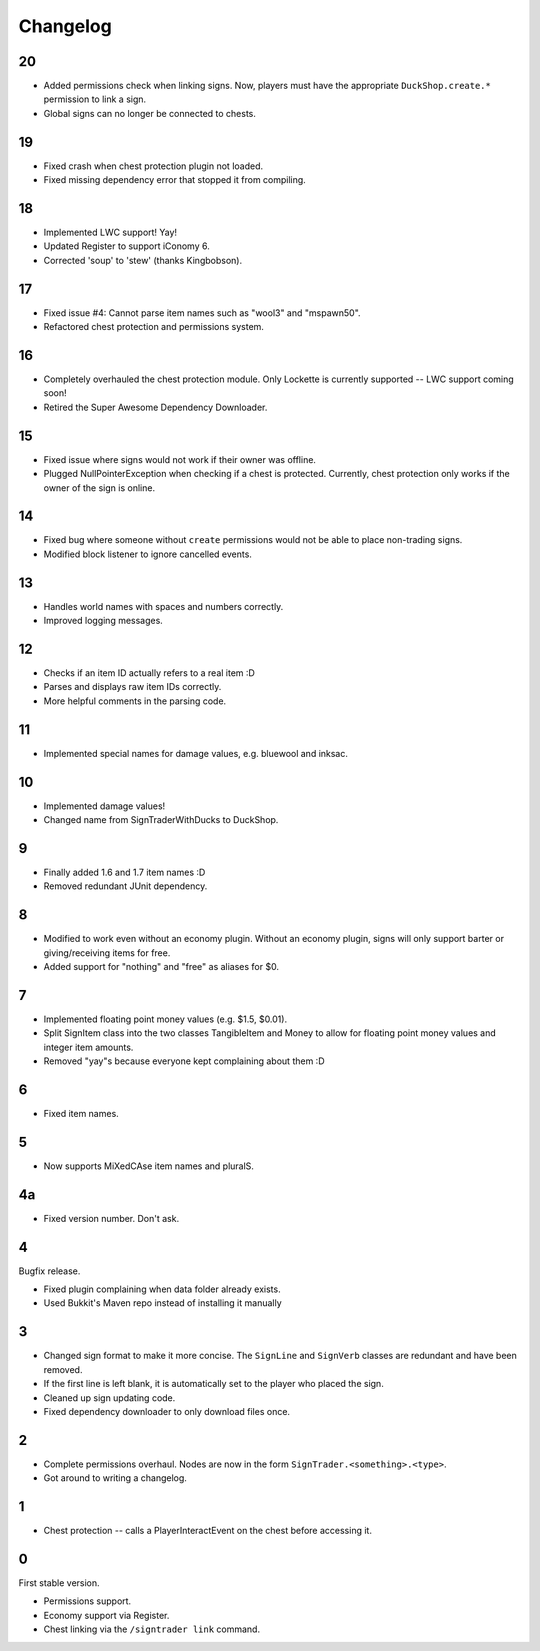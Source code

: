 ===========
 Changelog
===========

..

20
==

* Added permissions check when linking signs. Now, players must have the
  appropriate ``DuckShop.create.*`` permission to link a sign.

* Global signs can no longer be connected to chests.

19
==

* Fixed crash when chest protection plugin not loaded.

* Fixed missing dependency error that stopped it from compiling.

18
==

* Implemented LWC support! Yay!

* Updated Register to support iConomy 6.

* Corrected 'soup' to 'stew' (thanks Kingbobson).

17
==

* Fixed issue #4: Cannot parse item names such as "wool3" and "mspawn50".

* Refactored chest protection and permissions system.

16
==

* Completely overhauled the chest protection module. Only Lockette is
  currently supported -- LWC support coming soon!

* Retired the Super Awesome Dependency Downloader.

15
==

* Fixed issue where signs would not work if their owner was offline.

* Plugged NullPointerException when checking if a chest is protected.
  Currently, chest protection only works if the owner of the sign is
  online.

14
==

* Fixed bug where someone without ``create`` permissions would not be
  able to place non-trading signs.

* Modified block listener to ignore cancelled events.

13
==

* Handles world names with spaces and numbers correctly.

* Improved logging messages.

12
==

* Checks if an item ID actually refers to a real item :D

* Parses and displays raw item IDs correctly.

* More helpful comments in the parsing code.

11
==

* Implemented special names for damage values, e.g. bluewool and inksac.

10
==

* Implemented damage values!

* Changed name from SignTraderWithDucks to DuckShop.

9
=

* Finally added 1.6 and 1.7 item names :D

* Removed redundant JUnit dependency.

8
=

* Modified to work even without an economy plugin. Without an economy
  plugin, signs will only support barter or giving/receiving items for
  free.

* Added support for "nothing" and "free" as aliases for $0.

7
=

* Implemented floating point money values (e.g. $1.5, $0.01).

* Split SignItem class into the two classes TangibleItem and Money to
  allow for floating point money values and integer item amounts.

* Removed "yay"s because everyone kept complaining about them :D

6
=

* Fixed item names.

5
=

* Now supports MiXedCAse item names and pluralS.

4a
==

* Fixed version number. Don't ask.

4
=

Bugfix release.

* Fixed plugin complaining when data folder already exists.

* Used Bukkit's Maven repo instead of installing it manually

3
=

* Changed sign format to make it more concise. The ``SignLine`` and
  ``SignVerb`` classes are redundant and have been removed.

* If the first line is left blank, it is automatically set to the player
  who placed the sign.

* Cleaned up sign updating code.

* Fixed dependency downloader to only download files once.

2
=

* Complete permissions overhaul. Nodes are now in the form
  ``SignTrader.<something>.<type>``.

* Got around to writing a changelog.

1
=

* Chest protection -- calls a PlayerInteractEvent on the chest before
  accessing it.

0
=

First stable version.

* Permissions support.
* Economy support via Register.
* Chest linking via the ``/signtrader link`` command.

